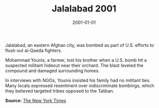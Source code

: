 #+TITLE: Jalalabad 2001
#+DATE: 2001-01-01
#+HUGO_BASE_DIR: ../../
#+HUGO_SECTION: stories
#+HUGO_TAGS: Civilians
#+EXPORT_FILE_NAME: 23-22-Jalalabad-2001.org
#+LOCATION: Afghanistan
#+YEAR: 2001


Jalalabad, an eastern Afghan city, was bombed as part of U.S. efforts to flush out al-Qaeda fighters.

Mohammad Younis, a farmer, lost his brother when a U.S. bomb hit a suspected militant hideout near their orchard. The blast leveled the compound and damaged surrounding homes.

In interviews with NGOs, Younis insisted his family had no militant ties. Many locals expressed resentment over indiscriminate bombings, which they believed targeted tribes opposed to the Taliban.

**Source:** [[https://www.nytimes.com/2001/11/30/world/afghan-war-aftermath.html][The New York Times]]
